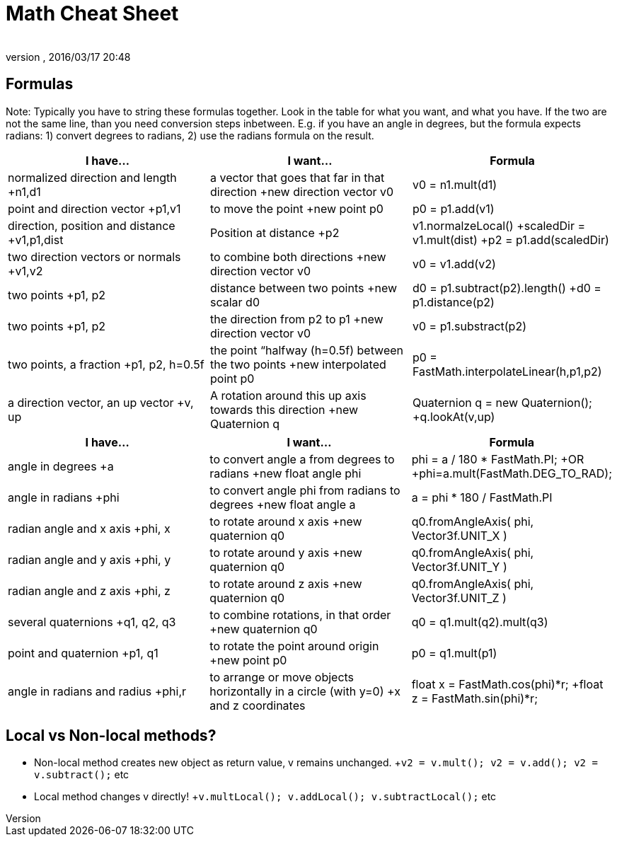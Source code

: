 = Math Cheat Sheet
:author: 
:revnumber: 
:revdate: 2016/03/17 20:48
:relfileprefix: ../../
:imagesdir: ../..
ifdef::env-github,env-browser[:outfilesuffix: .adoc]



== Formulas

Note: Typically you have to string these formulas together. Look in the table for what you want, and what you have. If the two are not the same line, than you need conversion steps inbetween. E.g. if you have an angle in degrees, but the formula expects radians: 1) convert degrees to radians, 2) use the radians formula on the result.
[cols="3", options="header"]
|===

a|I have…
a|I want…
a|Formula

a|normalized direction and length +n1,d1
a|a vector that goes that far in that direction +new direction vector v0
a|v0 = n1.mult(d1)

a|point and direction vector +p1,v1
a|to move the point +new point p0
a|p0 = p1.add(v1)

a| direction, position and distance +v1,p1,dist
a|Position at distance +p2 
a|v1.normalzeLocal() +scaledDir = v1.mult(dist) +p2 = p1.add(scaledDir)

a|two direction vectors or normals +v1,v2
a|to combine both directions +new direction vector v0
a|v0 = v1.add(v2)

a|two points +p1, p2
a|distance between two points +new scalar d0
a|d0 = p1.subtract(p2).length() +d0 = p1.distance(p2)

a|two points +p1, p2
a|the direction from p2 to p1 +new direction vector v0
a|v0 = p1.substract(p2)

a|two points, a fraction +p1, p2, h=0.5f
a|the point “halfway (h=0.5f) between the two points +new interpolated point p0
a|p0 = FastMath.interpolateLinear(h,p1,p2)

a|a direction vector, an up vector +v, up
a|A rotation around this up axis towards this direction +new Quaternion q
a|Quaternion q = new Quaternion(); +q.lookAt(v,up)

|===
[cols="3", options="header"]
|===

a|I have…
a|I want…
a|Formula

a|angle in degrees +a 
a| to convert angle a from degrees to radians +new float angle phi
a|phi = a / 180 * FastMath.PI; +OR +phi=a.mult(FastMath.DEG_TO_RAD); 

a|angle in radians +phi 
a| to convert angle phi from radians to degrees +new float angle a
a|a = phi * 180 / FastMath.PI 

a|radian angle and x axis +phi, x 
a|to rotate around x axis +new quaternion q0
a|q0.fromAngleAxis( phi, Vector3f.UNIT_X )

a|radian angle and y axis +phi, y 
a|to rotate around y axis +new quaternion q0
a|q0.fromAngleAxis( phi, Vector3f.UNIT_Y )

a|radian angle and z axis +phi, z 
a|to rotate around z axis +new quaternion q0
a|q0.fromAngleAxis( phi, Vector3f.UNIT_Z )

a|several quaternions +q1, q2, q3
a|to combine rotations, in that order +new quaternion q0
a|q0 = q1.mult(q2).mult(q3)

a|point and quaternion +p1, q1
a|to rotate the point around origin +new point p0
a|p0 = q1.mult(p1)

a|angle in radians and radius +phi,r
a|to arrange or move objects horizontally in a circle (with y=0) +x and z coordinates
a|float x = FastMath.cos(phi)*r; +float z = FastMath.sin(phi)*r;

|===


== Local vs Non-local methods?

*  Non-local method creates new object as return value, v remains unchanged. +`v2 = v.mult(); v2 = v.add(); v2 = v.subtract();` etc
*  Local method changes v directly! +`v.multLocal(); v.addLocal(); v.subtractLocal();` etc
